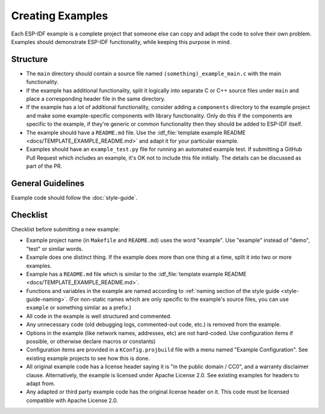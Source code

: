 Creating Examples
=================

Each ESP-IDF example is a complete project that someone else can copy and adapt the code to solve their own problem. Examples should demonstrate ESP-IDF functionality, while keeping this purpose in mind.

Structure
---------

- The ``main`` directory should contain a source file named ``(something)_example_main.c`` with the main functionality.
- If the example has additional functionality, split it logically into separate C or C++ source files under ``main`` and place a corresponding header file in the same directory.
- If the example has a lot of additional functionality, consider adding a ``components`` directory to the example project and make some example-specific components with library functionality. Only do this if the components are specific to the example, if they're generic or common functionality then they should be added to ESP-IDF itself.
- The example should have a ``README.md`` file. Use the :idf_file:`template example README <docs/TEMPLATE_EXAMPLE_README.md>` and adapt it for your particular example.
- Examples should have an ``example_test.py`` file for running an automated example test. If submitting a GitHub Pull Request which includes an example, it's OK not to include this file initially. The details can be discussed as part of the PR.

General Guidelines
------------------

Example code should follow the :doc:`style-guide`.

Checklist
---------

Checklist before submitting a new example:

* Example project name (in ``Makefile`` and ``README.md``) uses the word "example". Use "example" instead of "demo", "test" or similar words.
* Example does one distinct thing. If the example does more than one thing at a time, split it into two or more examples.
* Example has a ``README.md`` file which is similar to the :idf_file:`template example README <docs/TEMPLATE_EXAMPLE_README.md>`.
* Functions and variables in the example are named according to :ref:`naming section of the style guide <style-guide-naming>`. (For non-static names which are only specific to the example's source files, you can use ``example`` or something similar as a prefix.)
* All code in the example is well structured and commented.
* Any unnecessary code (old debugging logs, commented-out code, etc.) is removed from the example.
* Options in the example (like network names, addresses, etc) are not hard-coded. Use configuration items if possible, or otherwise declare macros or constants)
* Configuration items are provided in a ``KConfig.projbuild`` file with a menu named "Example Configuration". See existing example projects to see how this is done.
* All original example code has a license header saying it is "in the public domain / CC0", and a warranty disclaimer clause. Alternatively, the example is licensed under Apache License 2.0. See existing examples for headers to adapt from.
* Any adapted or third party example code has the original license header on it. This code must be licensed compatible with Apache License 2.0.
